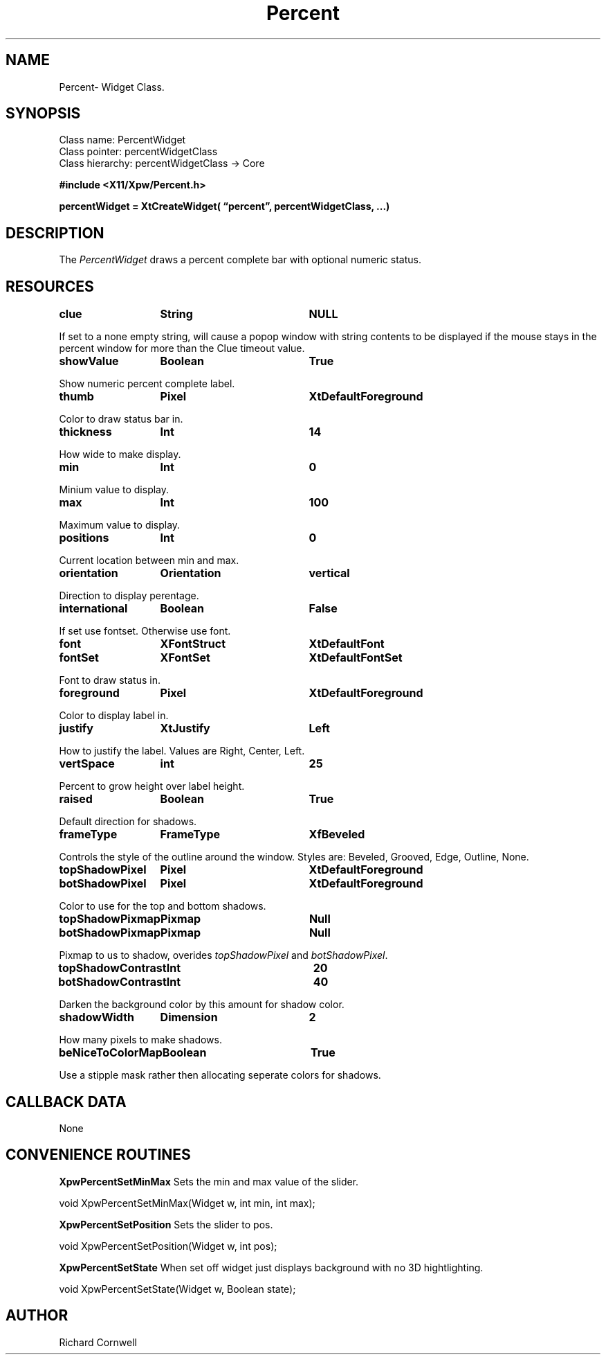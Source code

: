 .\" $Id$
.\"
.\"
.\" Copyright 1997 Richard P. Cornwell All Rights Reserved,
.\"
.\" The software is provided "as is", without warranty of any kind, express
.\" or implied, including but not limited to the warranties of
.\" merchantability, fitness for a particular purpose and non-infringement.
.\" In no event shall Richard Cornwell be liable for any claim, damages
.\" or other liability, whether in an action of contract, tort or otherwise,
.\" arising from, out of or in connection with the software or the use or other
.\" dealings in the software.
.\"
.\" Permission to use, copy, and distribute this software and its
.\" documentation for non commercial use is hereby granted,
.\" provided that the above copyright notice appear in all copies and that
.\" both that copyright notice and this permission notice appear in
.\" supporting documentation.
.\"
.\" The sale, resale, or use of this library for profit without the
.\" express written consent of the author Richard Cornwell is forbidden.
.\" Please see attached License file for information about using this
.\" library in commercial applications, or for commercial software distribution.
.\"
.TH Percent 3Xpw "2 October 97"
.UC 4
.SH NAME
Percent\- Widget Class.
.SH SYNOPSIS
.TA 2.0i 
.ta 2.0i
.LP
Class name:     PercentWidget
.br
Class pointer:  percentWidgetClass
.br
Class hierarchy:        percentWidgetClass \(-> Core
.P
.nf
.B #include <X11/Xpw/Percent.h>
.LP
.B percentWidget = XtCreateWidget( \(lqpercent\(rq, percentWidgetClass, ...)
.LP
.fi
.SH DESCRIPTION
.LP
The \fIPercentWidget\fR draws a percent complete bar with optional numeric
status.
.SH RESOURCES
.TA 2.0i 3.5i 4.0i
.ta 2.0i 3.5i 4.0i 
.P
.BI clue	String	NULL
.P
If set to a none empty string, will cause a popop window with string contents
to be displayed if the mouse stays in the percent window for more than the
Clue timeout value.
.P
.BI showValue	Boolean	True
.P
Show numeric percent complete label.
.P
.BI thumb	Pixel	XtDefaultForeground
.P
Color to draw status bar in.
.P
.BI thickness	Int	14
.P
How wide to make display.
.P
.BI min	Int	0
.P
Minium value to display.
.P
.BI max	Int	100
.P
Maximum value to display.
.P
.BI positions	Int	0
.P
Current location between min and max.
.P
.BI orientation	Orientation	vertical
.P
Direction to display perentage.
.P
.BI international	Boolean	False
.P
If set use fontset. Otherwise use font.
.P
.BI font	XFontStruct	XtDefaultFont
.br
.BI fontSet	XFontSet	XtDefaultFontSet
.P
Font to draw status in.
.P
.BI foreground	Pixel	XtDefaultForeground
.P
Color to display label in.
.P
.BI justify	XtJustify	Left
.P
How to justify the label. Values are Right, Center, Left.
.P
.BI vertSpace	int	25
.P
Percent to grow height over label height.
.P
.BI raised	Boolean	True
.P
Default direction for shadows.
.P
.BI frameType	FrameType	XfBeveled
.P
Controls the style of the outline around the window. Styles are:
Beveled, Grooved, Edge, Outline, None.
.P
.BI topShadowPixel	Pixel	XtDefaultForeground 
.br
.BI botShadowPixel	Pixel	XtDefaultForeground 
.P
Color to use for the top and bottom shadows.
.P
.BI topShadowPixmap	Pixmap	Null 
.br
.BI botShadowPixmap	Pixmap	Null 
.P
Pixmap to us to shadow, overides \fItopShadowPixel\fR and \fIbotShadowPixel\fR.
.P
.BI topShadowContrast	Int	20 
.br
.BI botShadowContrast	Int	40 
.P
Darken the background color by this amount for shadow color.
.P
.BI shadowWidth	Dimension	2
.P
How many pixels to make shadows.
.P
.BI beNiceToColorMap	Boolean	True
.P
Use a stipple mask rather then allocating seperate colors for shadows.
.P
.SH "CALLBACK DATA"
.P
None
.P
.SH "CONVENIENCE ROUTINES"
.P
\fBXpwPercentSetMinMax\fR Sets the min and max value of the slider.
.P
.nf
void XpwPercentSetMinMax(Widget w, int min, int max);
.fi
.P
\fBXpwPercentSetPosition\fR Sets the slider to pos.
.P
.nf
void XpwPercentSetPosition(Widget w, int pos);
.fi
.P
\fBXpwPercentSetState\fR When set off widget just displays background with
no 3D hightlighting.
.P
.nf
void XpwPercentSetState(Widget w, Boolean state);
.fi
.P
.SH AUTHOR
Richard Cornwell
